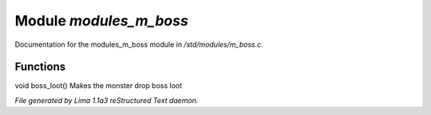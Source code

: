 Module *modules_m_boss*
************************

Documentation for the modules_m_boss module in */std/modules/m_boss.c*.

Functions
=========
.. c:function:: void boss_loot()

void boss_loot()
Makes the monster drop boss loot



*File generated by Lima 1.1a3 reStructured Text daemon.*
